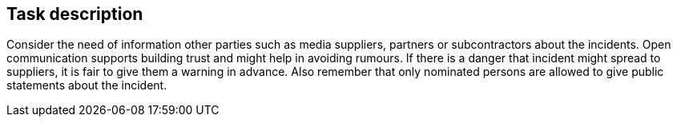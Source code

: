 == Task description

Consider the need of information other parties such as media suppliers, 
partners or subcontractors about the incidents. Open communication supports 
building trust and might help in avoiding rumours. 
If there is a danger that incident might spread to suppliers, 
it is fair to give them a warning in advance. Also remember that 
only nominated persons are allowed to give public statements about the incident.